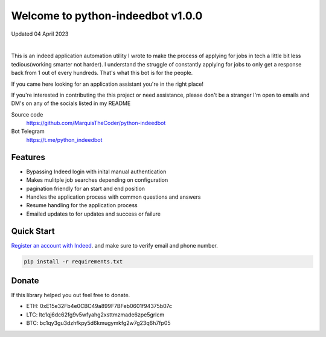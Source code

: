 =================================
Welcome to python-indeedbot v1.0.0
=================================

Updated 04 April 2023


.. image:: https://img.shields.io/pypi/l/python-binance.svg
    :target: https://github.com/MarquisTheCoder/python-indeedbot

.. image:: https://img.shields.io/travis/sammchardy/python-binance.svg
    :target: https://github.com/MarquisTheCoder/python-indeedbot

.. image:: https://img.shields.io/coveralls/sammchardy/python-binance.svg
    :target: https://github.com/MarquisTheCoder/python-indeedbot

.. image:: https://img.shields.io/pypi/wheel/python-binance.svg
    :target: https://github.com/MarquisTheCoder/python-indeedbot

.. image:: https://img.shields.io/pypi/pyversions/python-binance.svg 
    :target: https://github.com/MarquisTheCoder/python-indeedbot
    
|

This is an indeed application automation utility I wrote to make the process of applying for jobs in tech a little bit less tedious(working smarter not harder). I understand the struggle of constantly applying for jobs to only get a response back from 1 out of every hundreds. That's what this bot is for the people. 

If you came here looking for an application assistant you're in the right place!

If you're interested in contributing the this project or need assistance, please
don't be a stranger I'm open to emails and DM's on any of the socials listed in my 
README

Source code
  https://github.com/MarquisTheCoder/python-indeedbot

Bot Telegram
  https://t.me/python_indeedbot


Features
--------
- Bypassing Indeed login with inital manual authentication
- Makes mulitple job searches depending on configuration
- pagination friendly for an start and end position
- Handles the application process with common questions and answers
- Resume handling for the application process
- Emailed updates to for updates and success or failure


Quick Start
-----------

`Register an account with Indeed <https://secure.indeed.com/auth?hl=en_US&co=US&continue=https%3A%2F%2Fwww.indeed.com%2F%3Ffrom%3Dgnav-util-homepage&tmpl=desktop&service=my&from=gnav-util-homepage&jsContinue=https%3A%2F%2Fwww.indeed.com%2F&empContinue=https%3A%2F%2Faccount.indeed.com%2Fmyaccess>`_. and make sure to verify email and phone number.

.. code:: bash

    pip install -r requirements.txt


Donate
------

If this library helped you out feel free to donate.

- ETH: 0xE15e32Fb4e0CBC49a899F7BFeb0601f94375b07c
- LTC: ltc1qj6dc62fg9v5wfyahg2xsttmzmade6zpe5grlcm
- BTC: bc1qy3gu3dzhfkpy5d6kmugymkfg2w7g23q6h7fp05

